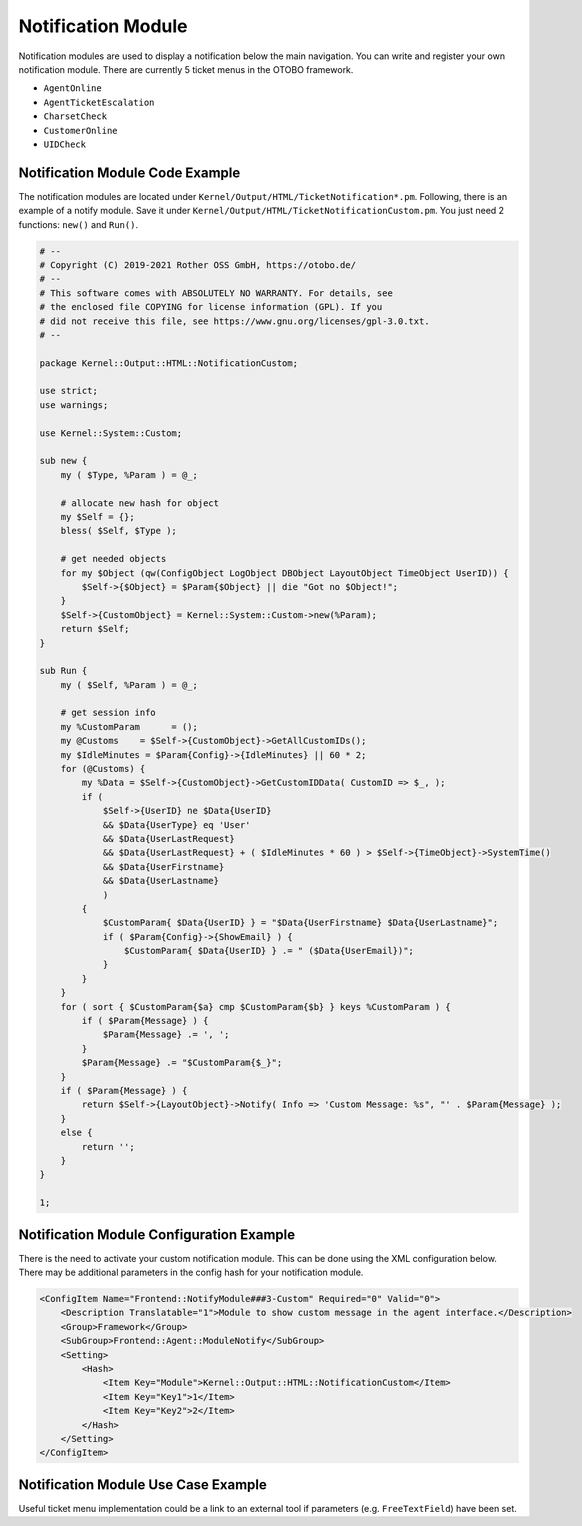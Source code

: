 Notification Module
===================

Notification modules are used to display a notification below the main navigation. You can write and register your own notification module. There are currently 5 ticket menus in the OTOBO framework.

-  ``AgentOnline``
-  ``AgentTicketEscalation``
-  ``CharsetCheck``
-  ``CustomerOnline``
-  ``UIDCheck``


Notification Module Code Example
--------------------------------

The notification modules are located under ``Kernel/Output/HTML/TicketNotification*.pm``. Following, there is an example of a notify module. Save it under ``Kernel/Output/HTML/TicketNotificationCustom.pm``. You just need 2 functions: ``new()`` and ``Run()``.

.. code-block:: Perl

   # --
   # Copyright (C) 2019-2021 Rother OSS GmbH, https://otobo.de/
   # --
   # This software comes with ABSOLUTELY NO WARRANTY. For details, see
   # the enclosed file COPYING for license information (GPL). If you
   # did not receive this file, see https://www.gnu.org/licenses/gpl-3.0.txt.
   # --

   package Kernel::Output::HTML::NotificationCustom;

   use strict;
   use warnings;

   use Kernel::System::Custom;

   sub new {
       my ( $Type, %Param ) = @_;

       # allocate new hash for object
       my $Self = {};
       bless( $Self, $Type );

       # get needed objects
       for my $Object (qw(ConfigObject LogObject DBObject LayoutObject TimeObject UserID)) {
           $Self->{$Object} = $Param{$Object} || die "Got no $Object!";
       }
       $Self->{CustomObject} = Kernel::System::Custom->new(%Param);
       return $Self;
   }

   sub Run {
       my ( $Self, %Param ) = @_;

       # get session info
       my %CustomParam      = ();
       my @Customs    = $Self->{CustomObject}->GetAllCustomIDs();
       my $IdleMinutes = $Param{Config}->{IdleMinutes} || 60 * 2;
       for (@Customs) {
           my %Data = $Self->{CustomObject}->GetCustomIDData( CustomID => $_, );
           if (
               $Self->{UserID} ne $Data{UserID}
               && $Data{UserType} eq 'User'
               && $Data{UserLastRequest}
               && $Data{UserLastRequest} + ( $IdleMinutes * 60 ) > $Self->{TimeObject}->SystemTime()
               && $Data{UserFirstname}
               && $Data{UserLastname}
               )
           {
               $CustomParam{ $Data{UserID} } = "$Data{UserFirstname} $Data{UserLastname}";
               if ( $Param{Config}->{ShowEmail} ) {
                   $CustomParam{ $Data{UserID} } .= " ($Data{UserEmail})";
               }
           }
       }
       for ( sort { $CustomParam{$a} cmp $CustomParam{$b} } keys %CustomParam ) {
           if ( $Param{Message} ) {
               $Param{Message} .= ', ';
           }
           $Param{Message} .= "$CustomParam{$_}";
       }
       if ( $Param{Message} ) {
           return $Self->{LayoutObject}->Notify( Info => 'Custom Message: %s", "' . $Param{Message} );
       }
       else {
           return '';
       }
   }

   1;


Notification Module Configuration Example
-----------------------------------------

There is the need to activate your custom notification module. This can be done using the XML configuration below. There may be additional parameters in the config hash for your notification module.

.. code-block:: XML

   <ConfigItem Name="Frontend::NotifyModule###3-Custom" Required="0" Valid="0">
       <Description Translatable="1">Module to show custom message in the agent interface.</Description>
       <Group>Framework</Group>
       <SubGroup>Frontend::Agent::ModuleNotify</SubGroup>
       <Setting>
           <Hash>
               <Item Key="Module">Kernel::Output::HTML::NotificationCustom</Item>
               <Item Key="Key1">1</Item>
               <Item Key="Key2">2</Item>
           </Hash>
       </Setting>
   </ConfigItem>


Notification Module Use Case Example
------------------------------------

Useful ticket menu implementation could be a link to an external tool if parameters (e.g. ``FreeTextField``) have been set.
